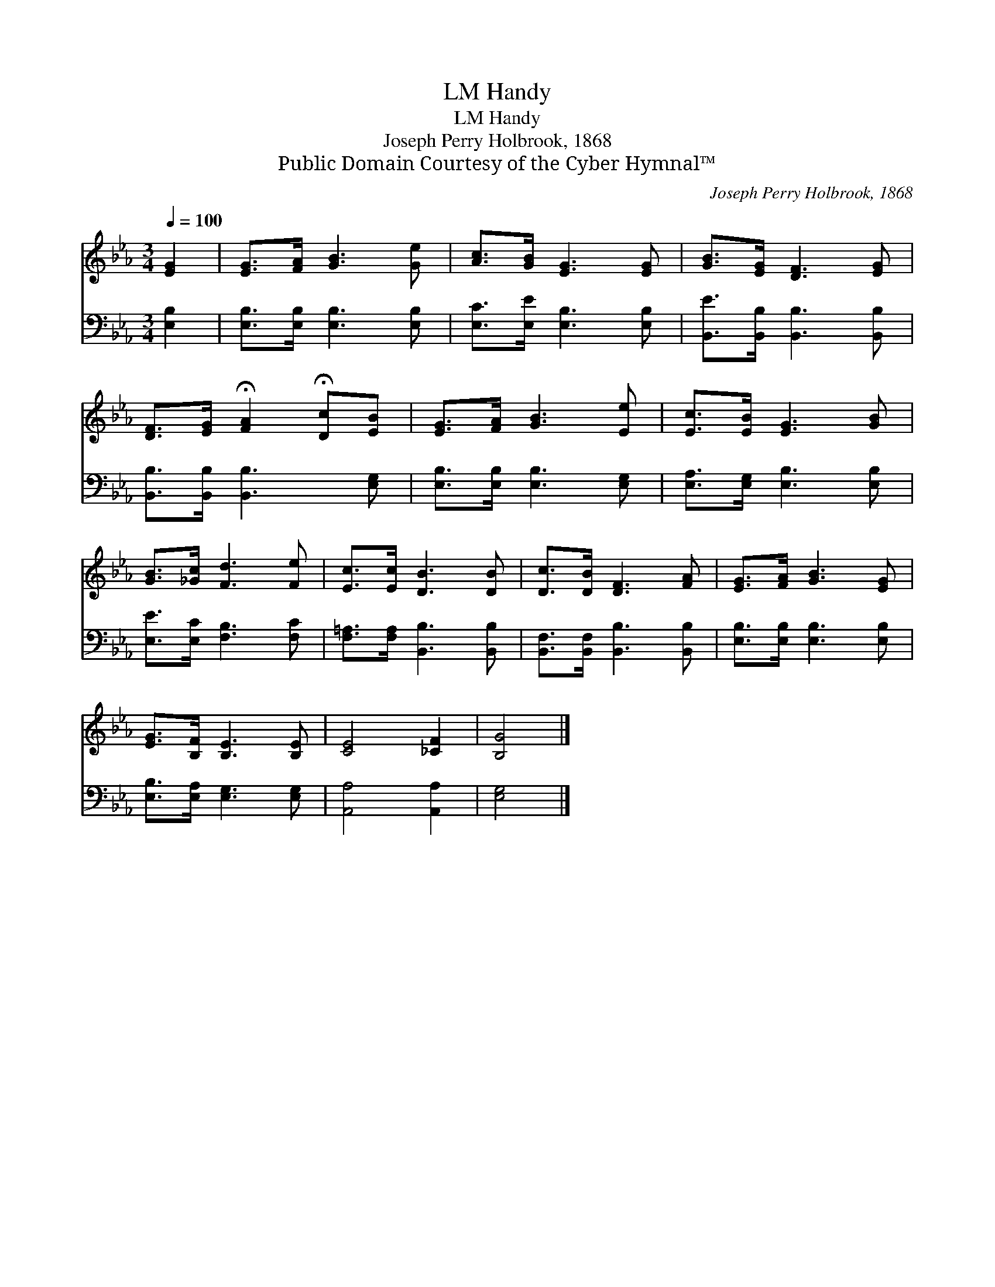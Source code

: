 X:1
T:Handy, LM
T:Handy, LM
T:Joseph Perry Holbrook, 1868
T:Public Domain Courtesy of the Cyber Hymnal™
C:Joseph Perry Holbrook, 1868
Z:Public Domain
Z:Courtesy of the Cyber Hymnal™
%%score 1 2
L:1/8
Q:1/4=100
M:3/4
K:Eb
V:1 treble 
V:2 bass 
V:1
 [EG]2 | [EG]>[FA] [GB]3 [Ge] | [Ac]>[GB] [EG]3 [EG] | [GB]>[EG] [DF]3 [EG] | %4
 [DF]>[EG] !fermata![FA]2 !fermata![Dc][EB] | [EG]>[FA] [GB]3 [Ee] | [Ec]>[EB] [EG]3 [GB] | %7
 [GB]>[_Gc] [Fd]3 [Fe] | [Ec]>[Ec] [DB]3 [DB] | [Dc]>[DB] [DF]3 [FA] | [EG]>[FA] [GB]3 [EG] | %11
 [EG]>[B,F] [B,E]3 [B,E] | [CE]4 [_CF]2 | [B,G]4 |] %14
V:2
 [E,B,]2 | [E,B,]>[E,B,] [E,B,]3 [E,B,] | [E,C]>[E,E] [E,B,]3 [E,B,] | %3
 [B,,E]>[B,,B,] [B,,B,]3 [B,,B,] | [B,,B,]>[B,,B,] [B,,B,]3 [E,G,] | [E,B,]>[E,B,] [E,B,]3 [E,G,] | %6
 [E,A,]>[E,G,] [E,B,]3 [E,B,] | [E,E]>[E,C] [F,B,]3 [F,C] | [F,=A,]>[F,A,] [B,,B,]3 [B,,B,] | %9
 [B,,F,]>[B,,F,] [B,,B,]3 [B,,B,] | [E,B,]>[E,B,] [E,B,]3 [E,B,] | [E,B,]>[E,A,] [E,G,]3 [E,G,] | %12
 [A,,A,]4 [A,,A,]2 | [E,G,]4 |] %14

